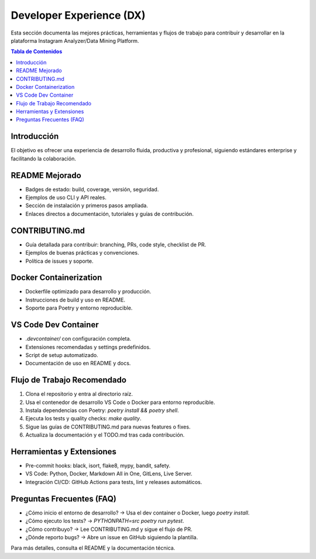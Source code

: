 .. _developer_experience:

========================
Developer Experience (DX)
========================

Esta sección documenta las mejores prácticas, herramientas y flujos de trabajo para contribuir y desarrollar en la plataforma Instagram Analyzer/Data Mining Platform.

.. contents:: Tabla de Contenidos
   :local:
   :depth: 2

Introducción
============

El objetivo es ofrecer una experiencia de desarrollo fluida, productiva y profesional, siguiendo estándares enterprise y facilitando la colaboración.

README Mejorado
===============

- Badges de estado: build, coverage, versión, seguridad.
- Ejemplos de uso CLI y API reales.
- Sección de instalación y primeros pasos ampliada.
- Enlaces directos a documentación, tutoriales y guías de contribución.

CONTRIBUTING.md
===============

- Guía detallada para contribuir: branching, PRs, code style, checklist de PR.
- Ejemplos de buenas prácticas y convenciones.
- Política de issues y soporte.

Docker Containerization
=======================

- Dockerfile optimizado para desarrollo y producción.
- Instrucciones de build y uso en README.
- Soporte para Poetry y entorno reproducible.

VS Code Dev Container
=====================

- `.devcontainer/` con configuración completa.
- Extensiones recomendadas y settings predefinidos.
- Script de setup automatizado.
- Documentación de uso en README y docs.

Flujo de Trabajo Recomendado
============================

1. Clona el repositorio y entra al directorio raíz.
2. Usa el contenedor de desarrollo VS Code o Docker para entorno reproducible.
3. Instala dependencias con Poetry: `poetry install && poetry shell`.
4. Ejecuta los tests y quality checks: `make quality`.
5. Sigue las guías de CONTRIBUTING.md para nuevas features o fixes.
6. Actualiza la documentación y el TODO.md tras cada contribución.

Herramientas y Extensiones
==========================

- Pre-commit hooks: black, isort, flake8, mypy, bandit, safety.
- VS Code: Python, Docker, Markdown All in One, GitLens, Live Server.
- Integración CI/CD: GitHub Actions para tests, lint y releases automáticos.

Preguntas Frecuentes (FAQ)
==========================

- ¿Cómo inicio el entorno de desarrollo? → Usa el dev container o Docker, luego `poetry install`.
- ¿Cómo ejecuto los tests? → `PYTHONPATH=src poetry run pytest`.
- ¿Cómo contribuyo? → Lee CONTRIBUTING.md y sigue el flujo de PR.
- ¿Dónde reporto bugs? → Abre un issue en GitHub siguiendo la plantilla.

Para más detalles, consulta el README y la documentación técnica.

